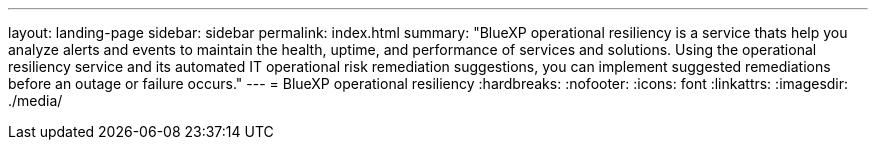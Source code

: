 ---
layout: landing-page
sidebar: sidebar
permalink: index.html
summary: "BlueXP operational resiliency is a service thats help you analyze alerts and events to maintain the health, uptime, and performance of services and solutions. Using the operational resiliency service and its automated IT operational risk remediation suggestions, you can implement suggested remediations before an outage or failure occurs."
---
= BlueXP operational resiliency
:hardbreaks:
:nofooter:
:icons: font
:linkattrs:
:imagesdir: ./media/